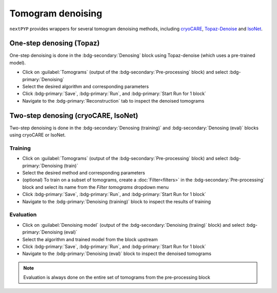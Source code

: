 ==================
Tomogram denoising
==================

``nextPYP`` provides wrappers for several tomogram denoising methods, including `cryoCARE <https://github.com/juglab/cryoCARE_pip>`_, `Topaz-Denoise <https://github.com/tbepler/topaz>`_ and `IsoNet <https://github.com/IsoNet-cryoET/IsoNet>`_.


One-step denosing (Topaz)
-------------------------

One-step denoising is done in the :bdg-secondary:`Denosing` block using Topaz-denoise (which uses a pre-trained model).

* Click on :guilabel:`Tomograms` (output of the :bdg-secondary:`Pre-processing` block) and select :bdg-primary:`Denoising`

* Select the desired algorithm and corresponding parameters

* Click :bdg-primary:`Save`, :bdg-primary:`Run`, and :bdg-primary:`Start Run for 1 block`

* Navigate to the :bdg-primary:`Reconstruction` tab to inspect the denoised tomograms


Two-step denosing (cryoCARE, IsoNet)
------------------------------------

Two-step denoising is done in the :bdg-secondary:`Denosing (training)` and :bdg-secondary:`Denosing (eval)` blocks using cryoCARE or IsoNet.

Training
~~~~~~~~

* Click on :guilabel:`Tomograms` (output of the :bdg-secondary:`Pre-processing` block) and select :bdg-primary:`Denoising (train)`

* Select the desired method and corresponding parameters

* (optional) To train on a subset of tomograms, create a :doc:`Filter<filters>` in the :bdg-secondary:`Pre-processing` block and select its name from the `Filter tomograms` dropdown menu

* Click :bdg-primary:`Save`, :bdg-primary:`Run`, and :bdg-primary:`Start Run for 1 block`

* Navigate to the :bdg-primary:`Denoising (training)` block to inspect the results of training


Evaluation
~~~~~~~~~~

* Click on :guilabel:`Denoising model` (output of the :bdg-secondary:`Denoising (traiing)` block) and select :bdg-primary:`Denoising (eval)`

* Select the algorithm and trained model from the block upstream

* Click :bdg-primary:`Save`, :bdg-primary:`Run`, and :bdg-primary:`Start Run for 1 block`

* Navigate to the :bdg-primary:`Denoising (eval)` block to inspect the denoised tomograms


.. note::

    Evaluation is always done on the entire set of tomograms from the pre-processing block
